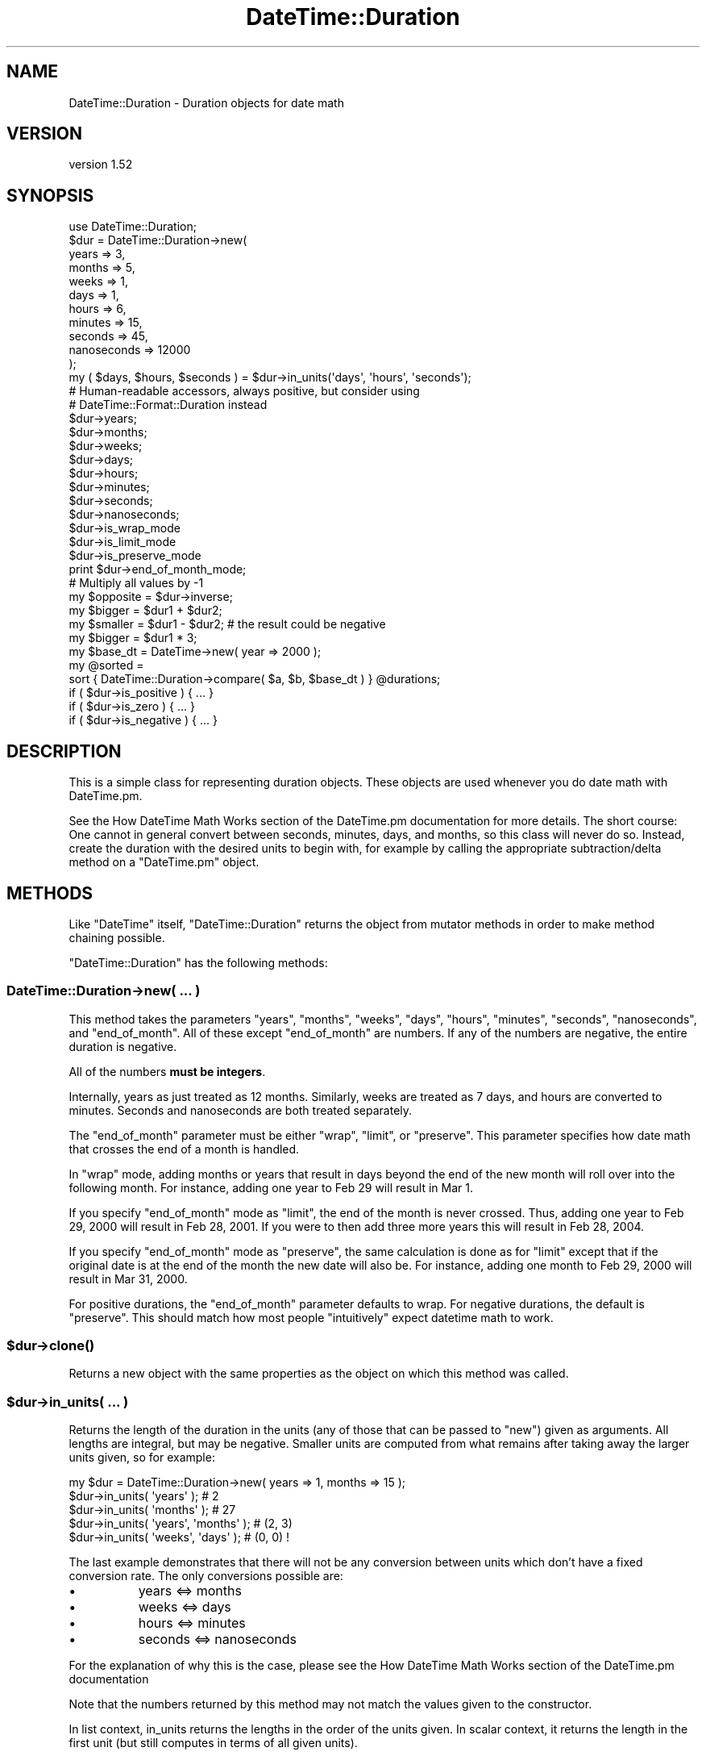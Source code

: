 .\" Automatically generated by Pod::Man 4.14 (Pod::Simple 3.40)
.\"
.\" Standard preamble:
.\" ========================================================================
.de Sp \" Vertical space (when we can't use .PP)
.if t .sp .5v
.if n .sp
..
.de Vb \" Begin verbatim text
.ft CW
.nf
.ne \\$1
..
.de Ve \" End verbatim text
.ft R
.fi
..
.\" Set up some character translations and predefined strings.  \*(-- will
.\" give an unbreakable dash, \*(PI will give pi, \*(L" will give a left
.\" double quote, and \*(R" will give a right double quote.  \*(C+ will
.\" give a nicer C++.  Capital omega is used to do unbreakable dashes and
.\" therefore won't be available.  \*(C` and \*(C' expand to `' in nroff,
.\" nothing in troff, for use with C<>.
.tr \(*W-
.ds C+ C\v'-.1v'\h'-1p'\s-2+\h'-1p'+\s0\v'.1v'\h'-1p'
.ie n \{\
.    ds -- \(*W-
.    ds PI pi
.    if (\n(.H=4u)&(1m=24u) .ds -- \(*W\h'-12u'\(*W\h'-12u'-\" diablo 10 pitch
.    if (\n(.H=4u)&(1m=20u) .ds -- \(*W\h'-12u'\(*W\h'-8u'-\"  diablo 12 pitch
.    ds L" ""
.    ds R" ""
.    ds C` ""
.    ds C' ""
'br\}
.el\{\
.    ds -- \|\(em\|
.    ds PI \(*p
.    ds L" ``
.    ds R" ''
.    ds C`
.    ds C'
'br\}
.\"
.\" Escape single quotes in literal strings from groff's Unicode transform.
.ie \n(.g .ds Aq \(aq
.el       .ds Aq '
.\"
.\" If the F register is >0, we'll generate index entries on stderr for
.\" titles (.TH), headers (.SH), subsections (.SS), items (.Ip), and index
.\" entries marked with X<> in POD.  Of course, you'll have to process the
.\" output yourself in some meaningful fashion.
.\"
.\" Avoid warning from groff about undefined register 'F'.
.de IX
..
.nr rF 0
.if \n(.g .if rF .nr rF 1
.if (\n(rF:(\n(.g==0)) \{\
.    if \nF \{\
.        de IX
.        tm Index:\\$1\t\\n%\t"\\$2"
..
.        if !\nF==2 \{\
.            nr % 0
.            nr F 2
.        \}
.    \}
.\}
.rr rF
.\" ========================================================================
.\"
.IX Title "DateTime::Duration 3"
.TH DateTime::Duration 3 "2020-02-29" "perl v5.32.0" "User Contributed Perl Documentation"
.\" For nroff, turn off justification.  Always turn off hyphenation; it makes
.\" way too many mistakes in technical documents.
.if n .ad l
.nh
.SH "NAME"
DateTime::Duration \- Duration objects for date math
.SH "VERSION"
.IX Header "VERSION"
version 1.52
.SH "SYNOPSIS"
.IX Header "SYNOPSIS"
.Vb 1
\&  use DateTime::Duration;
\&
\&  $dur = DateTime::Duration\->new(
\&      years       => 3,
\&      months      => 5,
\&      weeks       => 1,
\&      days        => 1,
\&      hours       => 6,
\&      minutes     => 15,
\&      seconds     => 45,
\&      nanoseconds => 12000
\&  );
\&
\&  my ( $days, $hours, $seconds ) = $dur\->in_units(\*(Aqdays\*(Aq, \*(Aqhours\*(Aq, \*(Aqseconds\*(Aq);
\&
\&  # Human\-readable accessors, always positive, but consider using
\&  # DateTime::Format::Duration instead
\&  $dur\->years;
\&  $dur\->months;
\&  $dur\->weeks;
\&  $dur\->days;
\&  $dur\->hours;
\&  $dur\->minutes;
\&  $dur\->seconds;
\&  $dur\->nanoseconds;
\&
\&  $dur\->is_wrap_mode
\&  $dur\->is_limit_mode
\&  $dur\->is_preserve_mode
\&
\&  print $dur\->end_of_month_mode;
\&
\&  # Multiply all values by \-1
\&  my $opposite = $dur\->inverse;
\&
\&  my $bigger  = $dur1 + $dur2;
\&  my $smaller = $dur1 \- $dur2; # the result could be negative
\&  my $bigger  = $dur1 * 3;
\&
\&  my $base_dt = DateTime\->new( year => 2000 );
\&  my @sorted =
\&      sort { DateTime::Duration\->compare( $a, $b, $base_dt ) } @durations;
\&
\&  if ( $dur\->is_positive ) { ... }
\&  if ( $dur\->is_zero )     { ... }
\&  if ( $dur\->is_negative ) { ... }
.Ve
.SH "DESCRIPTION"
.IX Header "DESCRIPTION"
This is a simple class for representing duration objects. These
objects are used whenever you do date math with DateTime.pm.
.PP
See the How DateTime Math Works section
of the DateTime.pm documentation for more details. The short course: One
cannot in general convert between seconds, minutes, days, and months, so this
class will never do so. Instead, create the duration with the desired units to
begin with, for example by calling the appropriate subtraction/delta method on
a \f(CW\*(C`DateTime.pm\*(C'\fR object.
.SH "METHODS"
.IX Header "METHODS"
Like \f(CW\*(C`DateTime\*(C'\fR itself, \f(CW\*(C`DateTime::Duration\*(C'\fR returns the object from
mutator methods in order to make method chaining possible.
.PP
\&\f(CW\*(C`DateTime::Duration\*(C'\fR has the following methods:
.SS "DateTime::Duration\->new( ... )"
.IX Subsection "DateTime::Duration->new( ... )"
This method takes the parameters \*(L"years\*(R", \*(L"months\*(R", \*(L"weeks\*(R", \*(L"days\*(R",
\&\*(L"hours\*(R", \*(L"minutes\*(R", \*(L"seconds\*(R", \*(L"nanoseconds\*(R", and \*(L"end_of_month\*(R". All
of these except \*(L"end_of_month\*(R" are numbers. If any of the numbers are
negative, the entire duration is negative.
.PP
All of the numbers \fBmust be integers\fR.
.PP
Internally, years as just treated as 12 months. Similarly, weeks are
treated as 7 days, and hours are converted to minutes. Seconds and
nanoseconds are both treated separately.
.PP
The \*(L"end_of_month\*(R" parameter must be either \*(L"wrap\*(R", \*(L"limit\*(R", or
\&\*(L"preserve\*(R". This parameter specifies how date math that crosses the
end of a month is handled.
.PP
In \*(L"wrap\*(R" mode, adding months or years that result in days beyond the
end of the new month will roll over into the following month. For
instance, adding one year to Feb 29 will result in Mar 1.
.PP
If you specify \*(L"end_of_month\*(R" mode as \*(L"limit\*(R", the end of the month is
never crossed. Thus, adding one year to Feb 29, 2000 will result in
Feb 28, 2001. If you were to then add three more years this will
result in Feb 28, 2004.
.PP
If you specify \*(L"end_of_month\*(R" mode as \*(L"preserve\*(R", the same calculation
is done as for \*(L"limit\*(R" except that if the original date is at the end
of the month the new date will also be. For instance, adding one
month to Feb 29, 2000 will result in Mar 31, 2000.
.PP
For positive durations, the \*(L"end_of_month\*(R" parameter defaults to wrap.
For negative durations, the default is \*(L"preserve\*(R". This should match
how most people \*(L"intuitively\*(R" expect datetime math to work.
.ie n .SS "$dur\->\fBclone()\fP"
.el .SS "\f(CW$dur\fP\->\fBclone()\fP"
.IX Subsection "$dur->clone()"
Returns a new object with the same properties as the object on which
this method was called.
.ie n .SS "$dur\->in_units( ... )"
.el .SS "\f(CW$dur\fP\->in_units( ... )"
.IX Subsection "$dur->in_units( ... )"
Returns the length of the duration in the units (any of those that can
be passed to \f(CW\*(C`new\*(C'\fR) given as arguments. All lengths are integral,
but may be negative. Smaller units are computed from what remains
after taking away the larger units given, so for example:
.PP
.Vb 1
\&  my $dur = DateTime::Duration\->new( years => 1, months => 15 );
\&
\&  $dur\->in_units( \*(Aqyears\*(Aq );            # 2
\&  $dur\->in_units( \*(Aqmonths\*(Aq );           # 27
\&  $dur\->in_units( \*(Aqyears\*(Aq, \*(Aqmonths\*(Aq );  # (2, 3)
\&  $dur\->in_units( \*(Aqweeks\*(Aq, \*(Aqdays\*(Aq );    # (0, 0) !
.Ve
.PP
The last example demonstrates that there will not be any conversion
between units which don't have a fixed conversion rate. The only
conversions possible are:
.IP "\(bu" 8
years <=> months
.IP "\(bu" 8
weeks <=> days
.IP "\(bu" 8
hours <=> minutes
.IP "\(bu" 8
seconds <=> nanoseconds
.PP
For the explanation of why this is the case, please see the How DateTime
Math Works section of the DateTime.pm
documentation
.PP
Note that the numbers returned by this method may not match the values
given to the constructor.
.PP
In list context, in_units returns the lengths in the order of the units
given. In scalar context, it returns the length in the first unit (but
still computes in terms of all given units).
.PP
If you need more flexibility in presenting information about
durations, please take a look a \f(CW\*(C`DateTime::Format::Duration\*(C'\fR.
.ie n .SS "$dur\->\fBis_positive()\fP, $dur\->\fBis_zero()\fP, $dur\->\fBis_negative()\fP"
.el .SS "\f(CW$dur\fP\->\fBis_positive()\fP, \f(CW$dur\fP\->\fBis_zero()\fP, \f(CW$dur\fP\->\fBis_negative()\fP"
.IX Subsection "$dur->is_positive(), $dur->is_zero(), $dur->is_negative()"
Indicates whether or not the duration is positive, zero, or negative.
.PP
If the duration contains both positive and negative units, then it
will return false for \fBall\fR of these methods.
.ie n .SS "$dur\->\fBis_wrap_mode()\fP, $dur\->\fBis_limit_mode()\fP, $dur\->\fBis_preserve_mode()\fP"
.el .SS "\f(CW$dur\fP\->\fBis_wrap_mode()\fP, \f(CW$dur\fP\->\fBis_limit_mode()\fP, \f(CW$dur\fP\->\fBis_preserve_mode()\fP"
.IX Subsection "$dur->is_wrap_mode(), $dur->is_limit_mode(), $dur->is_preserve_mode()"
Indicates what mode is used for end of month wrapping.
.ie n .SS "$dur\->\fBend_of_month_mode()\fP"
.el .SS "\f(CW$dur\fP\->\fBend_of_month_mode()\fP"
.IX Subsection "$dur->end_of_month_mode()"
Returns one of \*(L"wrap\*(R", \*(L"limit\*(R", or \*(L"preserve\*(R".
.ie n .SS "$dur\->\fBcalendar_duration()\fP"
.el .SS "\f(CW$dur\fP\->\fBcalendar_duration()\fP"
.IX Subsection "$dur->calendar_duration()"
Returns a new object with the same \fIcalendar\fR delta (months and days
only) and end of month mode as the current object.
.ie n .SS "$dur\->\fBclock_duration()\fP"
.el .SS "\f(CW$dur\fP\->\fBclock_duration()\fP"
.IX Subsection "$dur->clock_duration()"
Returns a new object with the same \fIclock\fR deltas (minutes, seconds,
and nanoseconds) and end of month mode as the current object.
.ie n .SS "$dur\->inverse( ... )"
.el .SS "\f(CW$dur\fP\->inverse( ... )"
.IX Subsection "$dur->inverse( ... )"
Returns a new object with the same deltas as the current object, but
multiple by \-1. The end of month mode for the new object will be the
default end of month mode, which depends on whether the new duration
is positive or negative.
.PP
You can set the end of month mode in the inverted duration explicitly by
passing \*(L"end_of_month => ...\*(R" to the \f(CW\*(C`inverse()\*(C'\fR method.
.ie n .SS "$dur\->add_duration( $duration_object ), $dur\->subtract_duration( $duration_object )"
.el .SS "\f(CW$dur\fP\->add_duration( \f(CW$duration_object\fP ), \f(CW$dur\fP\->subtract_duration( \f(CW$duration_object\fP )"
.IX Subsection "$dur->add_duration( $duration_object ), $dur->subtract_duration( $duration_object )"
Adds or subtracts one duration from another.
.ie n .SS "$dur\->add( ... ), $dur\->subtract( ... )"
.el .SS "\f(CW$dur\fP\->add( ... ), \f(CW$dur\fP\->subtract( ... )"
.IX Subsection "$dur->add( ... ), $dur->subtract( ... )"
These accept either constructor parameters for a new \f(CW\*(C`DateTime::Duration\*(C'\fR
object or an already-constructed duration object.
.ie n .SS "$dur\->multiply( $number )"
.el .SS "\f(CW$dur\fP\->multiply( \f(CW$number\fP )"
.IX Subsection "$dur->multiply( $number )"
Multiplies each unit in the \f(CW\*(C`DateTime::Duration\*(C'\fR object by the specified integer number.
.ie n .SS "DateTime::Duration\->compare( $duration1, $duration2, $base_datetime )"
.el .SS "DateTime::Duration\->compare( \f(CW$duration1\fP, \f(CW$duration2\fP, \f(CW$base_datetime\fP )"
.IX Subsection "DateTime::Duration->compare( $duration1, $duration2, $base_datetime )"
This is a class method that can be used to compare or sort durations.
Comparison is done by adding each duration to the specified
\&\f(CW\*(C`DateTime.pm\*(C'\fR object and comparing the resulting datetimes. This is
necessary because without a base, many durations are not comparable.
For example, 1 month may or may not be longer than 29 days, depending
on what datetime it is added to.
.PP
If no base datetime is given, then the result of \f(CW\*(C`DateTime\->now\*(C'\fR
is used instead. Using this default will give non-repeatable results
if used to compare two duration objects containing different units.
It will also give non-repeatable results if the durations contain
multiple types of units, such as months and days.
.PP
However, if you know that both objects only consist of one type of
unit (months \fIor\fR days \fIor\fR hours, etc.), and each duration contains
the same type of unit, then the results of the comparison will be
repeatable.
.ie n .SS "$dur\->\fBdelta_months()\fP, $dur\->\fBdelta_days()\fP, $dur\->\fBdelta_minutes()\fP, $dur\->\fBdelta_seconds()\fP, $dur\->\fBdelta_nanoseconds()\fP"
.el .SS "\f(CW$dur\fP\->\fBdelta_months()\fP, \f(CW$dur\fP\->\fBdelta_days()\fP, \f(CW$dur\fP\->\fBdelta_minutes()\fP, \f(CW$dur\fP\->\fBdelta_seconds()\fP, \f(CW$dur\fP\->\fBdelta_nanoseconds()\fP"
.IX Subsection "$dur->delta_months(), $dur->delta_days(), $dur->delta_minutes(), $dur->delta_seconds(), $dur->delta_nanoseconds()"
These methods provide the information \f(CW\*(C`DateTime.pm\*(C'\fR needs for doing date
math. The numbers returned may be positive or negative. This is mostly useful
for doing date math in DateTime.
.ie n .SS "$dur\->\fBdeltas()\fP"
.el .SS "\f(CW$dur\fP\->\fBdeltas()\fP"
.IX Subsection "$dur->deltas()"
Returns a hash with the keys \*(L"months\*(R", \*(L"days\*(R", \*(L"minutes\*(R", \*(L"seconds\*(R", and
\&\*(L"nanoseconds\*(R", containing all the delta information for the object. This is
mostly useful for doing date math in DateTime.
.ie n .SS "$dur\->\fByears()\fP, $dur\->\fBmonths()\fP, $dur\->\fBweeks()\fP, $dur\->\fBdays()\fP, $dur\->\fBhours()\fP, $dur\->\fBminutes()\fP, $dur\->\fBseconds()\fP, $dur\->\fBnanoseconds()\fP"
.el .SS "\f(CW$dur\fP\->\fByears()\fP, \f(CW$dur\fP\->\fBmonths()\fP, \f(CW$dur\fP\->\fBweeks()\fP, \f(CW$dur\fP\->\fBdays()\fP, \f(CW$dur\fP\->\fBhours()\fP, \f(CW$dur\fP\->\fBminutes()\fP, \f(CW$dur\fP\->\fBseconds()\fP, \f(CW$dur\fP\->\fBnanoseconds()\fP"
.IX Subsection "$dur->years(), $dur->months(), $dur->weeks(), $dur->days(), $dur->hours(), $dur->minutes(), $dur->seconds(), $dur->nanoseconds()"
These methods return numbers indicating how many of the given unit the
object represents, after having done a conversion to any larger units.
For example, days are first converted to weeks, and then the remainder
is returned. These numbers are always positive.
.PP
Here's what each method returns:
.PP
.Vb 8
\& $dur\->years()       == abs( $dur\->in_units(\*(Aqyears\*(Aq) )
\& $dur\->months()      == abs( ( $dur\->in_units( \*(Aqmonths\*(Aq, \*(Aqyears\*(Aq ) )[0] )
\& $dur\->weeks()       == abs( $dur\->in_units( \*(Aqweeks\*(Aq ) )
\& $dur\->days()        == abs( ( $dur\->in_units( \*(Aqdays\*(Aq, \*(Aqweeks\*(Aq ) )[0] )
\& $dur\->hours()       == abs( $dur\->in_units( \*(Aqhours\*(Aq ) )
\& $dur\->minutes       == abs( ( $dur\->in_units( \*(Aqminutes\*(Aq, \*(Aqhours\*(Aq ) )[0] )
\& $dur\->seconds       == abs( $dur\->in_units( \*(Aqseconds\*(Aq ) )
\& $dur\->nanoseconds() == abs( ( $dur\->in_units( \*(Aqnanoseconds\*(Aq, \*(Aqseconds\*(Aq ) )[0] )
.Ve
.PP
If this seems confusing, remember that you can always use the
\&\f(CW\*(C`in_units()\*(C'\fR method to specify exactly what you want.
.PP
Better yet, if you are trying to generate output suitable for humans,
use the \f(CW\*(C`DateTime::Format::Duration\*(C'\fR module.
.SS "Overloading"
.IX Subsection "Overloading"
This class overloads addition, subtraction, and mutiplication.
.PP
Comparison is \fBnot\fR overloaded. If you attempt to compare durations
using \f(CW\*(C`<=>\*(C'\fR or \f(CW\*(C`cmp\*(C'\fR, then an exception will be thrown!  Use the
\&\f(CW\*(C`compare()\*(C'\fR class method instead.
.SH "SEE ALSO"
.IX Header "SEE ALSO"
datetime@perl.org mailing list
.PP
http://datetime.perl.org/
.SH "SUPPORT"
.IX Header "SUPPORT"
Support for this module is provided via the datetime@perl.org email
list. See http://lists.perl.org/ for more details.
.PP
Bugs may be submitted at <https://github.com/houseabsolute/DateTime.pm/issues>.
.PP
There is a mailing list available for users of this distribution,
<mailto:datetime@perl.org>.
.PP
I am also usually active on \s-1IRC\s0 as 'autarch' on \f(CW\*(C`irc://irc.perl.org\*(C'\fR.
.SH "SOURCE"
.IX Header "SOURCE"
The source code repository for DateTime can be found at <https://github.com/houseabsolute/DateTime.pm>.
.SH "AUTHOR"
.IX Header "AUTHOR"
Dave Rolsky <autarch@urth.org>
.SH "COPYRIGHT AND LICENSE"
.IX Header "COPYRIGHT AND LICENSE"
This software is Copyright (c) 2003 \- 2020 by Dave Rolsky.
.PP
This is free software, licensed under:
.PP
.Vb 1
\&  The Artistic License 2.0 (GPL Compatible)
.Ve
.PP
The full text of the license can be found in the
\&\fI\s-1LICENSE\s0\fR file included with this distribution.
